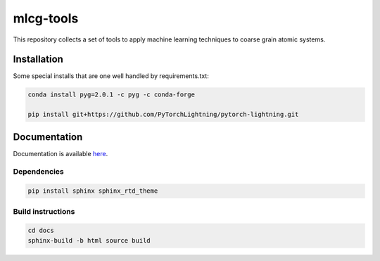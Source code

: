 mlcg-tools
==========

.. start-intro

This repository collects a set of tools to apply machine learning techniques to coarse grain atomic systems.

.. end-intro

Installation
------------
.. start-install

Some special installs that are one well handled by requirements.txt:

.. code:: bash

    conda install pyg=2.0.1 -c pyg -c conda-forge

    pip install git+https://github.com/PyTorchLightning/pytorch-lightning.git


.. end-install

Documentation
-------------

Documentation is available `here <https://clementigroup.github.io/mlcg-tools/>`_.

Dependencies
~~~~~~~~~~~~

.. code:: bash

    pip install sphinx sphinx_rtd_theme


Build instructions
~~~~~~~~~~~~~~~~~~

.. code:: bash

    cd docs
    sphinx-build -b html source build


